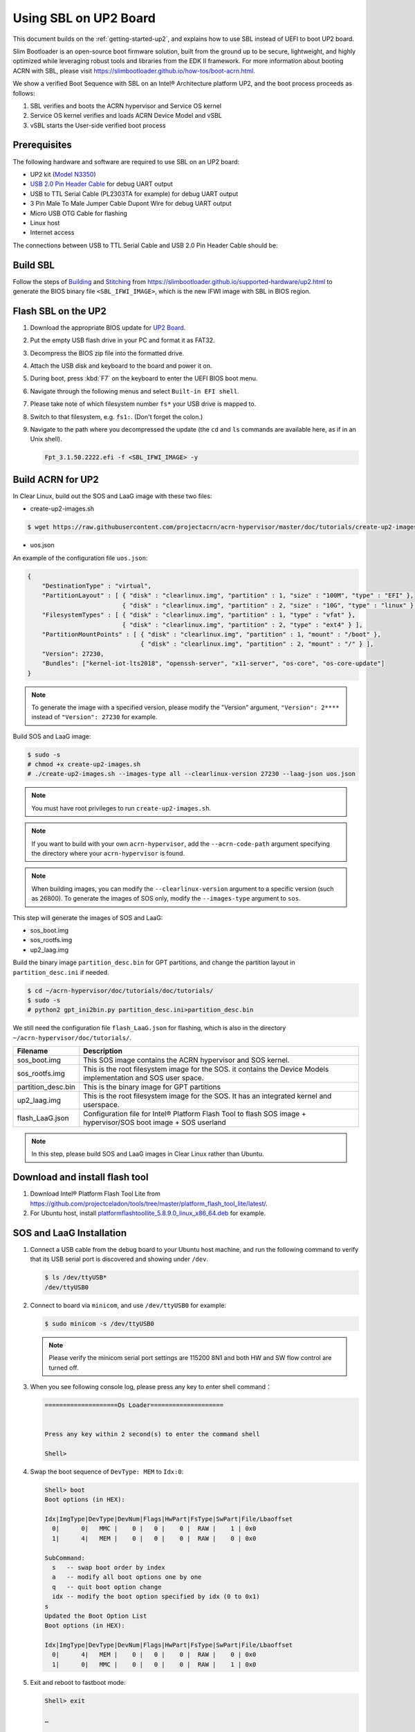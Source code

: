 .. _using-sbl-up2:

Using SBL on UP2 Board
######################

This document builds on the :ref:`getting-started-up2`, and explains how to use
SBL instead of UEFI to boot UP2 board.

Slim Bootloader is an open-source boot firmware solution,
built from the ground up to be secure, lightweight, and highly
optimized while leveraging robust tools and libraries from
the EDK II framework. For more information about booting ACRN with SBL,
please visit `<https://slimbootloader.github.io/how-tos/boot-acrn.html>`_.

.. image:: images/sbl_boot_flow_UP2.png
   :align: center

We show a verified Boot Sequence with SBL on an Intel® Architecture platform UP2,
and the boot process proceeds as follows:

#. SBL verifies and boots the ACRN hypervisor and Service OS kernel
#. Service OS kernel verifies and loads ACRN Device Model and vSBL
#. vSBL starts the User-side verified boot process


Prerequisites
*************

The following hardware and software are required to use SBL on an UP2 board:

* UP2 kit (`Model N3350 <https://up-shop.org/up-boards/94-up-squared-celeron-duo-core-4gb-memory32gb-emmc.html>`_)
* `USB 2.0 Pin Header Cable <https://up-shop.org/up-peripherals/110-usb-20-pin-header-cable.html>`_ for debug UART output
* USB to TTL Serial Cable (PL2303TA for example) for debug UART output
* 3 Pin Male To Male Jumper Cable Dupont Wire for debug UART output
* Micro USB OTG Cable for flashing
* Linux host
* Internet access

.. image:: images/up2_sbl_connections.png
   :align: center

The connections between USB to TTL Serial Cable and USB 2.0 Pin Header
Cable should be:

.. image:: images/up2_sbl_cables_connections.png
   :align: center

Build SBL
*********

Follow the steps of `Building <https://slimbootloader.github.io/supported-hardware/up2.html#building>`_
and `Stitching <https://slimbootloader.github.io/supported-hardware/up2.html#stitching>`_
from `<https://slimbootloader.github.io/supported-hardware/up2.html>`_ to generate the
BIOS binary file ``<SBL_IFWI_IMAGE>``, which is the new IFWI image with SBL in BIOS region.

Flash SBL on the UP2
********************

#. Download the appropriate BIOS update for `UP2 Board <https://downloads.up-community.org/download/up-board-uefi-bios-upc1dm15/>`_.
#. Put the empty USB flash drive in your PC and format it as FAT32.
#. Decompress the BIOS zip file into the formatted drive.
#. Attach the USB disk and keyboard to the board and power it on.
#. During boot, press :kbd:`F7` on the keyboard to enter the UEFI BIOS boot menu.
#. Navigate through the following menus and select ``Built-in EFI shell``.
#. Please take note of which filesystem number ``fs*`` your USB drive is mapped to.
#. Switch to that filesystem, e.g. ``fs1:``.  (Don't forget the colon.)
#. Navigate to the path where you decompressed the update (the ``cd`` and ``ls`` commands are available here, as if in an Unix shell).

   .. code-block:: none

      Fpt_3.1.50.2222.efi -f <SBL_IFWI_IMAGE> -y

Build ACRN for UP2
******************

In Clear Linux, build out the SOS and LaaG image with these two files:

* create-up2-images.sh

.. code-block:: none

   $ wget https://raw.githubusercontent.com/projectacrn/acrn-hypervisor/master/doc/tutorials/create-up2-images.sh

* uos.json

An example of the configuration file ``uos.json``:

.. code-block:: none

   {
       "DestinationType" : "virtual",
       "PartitionLayout" : [ { "disk" : "clearlinux.img", "partition" : 1, "size" : "100M", "type" : "EFI" },
                             { "disk" : "clearlinux.img", "partition" : 2, "size" : "10G", "type" : "linux" } ],
       "FilesystemTypes" : [ { "disk" : "clearlinux.img", "partition" : 1, "type" : "vfat" },
                             { "disk" : "clearlinux.img", "partition" : 2, "type" : "ext4" } ],
       "PartitionMountPoints" : [ { "disk" : "clearlinux.img", "partition" : 1, "mount" : "/boot" },
           		          { "disk" : "clearlinux.img", "partition" : 2, "mount" : "/" } ],
       "Version": 27230,
       "Bundles": ["kernel-iot-lts2018", "openssh-server", "x11-server", "os-core", "os-core-update"]
   }

.. note::
   To generate the image with a specified version, please modify
   the "Version" argument, ``"Version": 2****`` instead
   of ``"Version": 27230`` for example.


Build SOS and LaaG image:

.. code-block:: none

   $ sudo -s
   # chmod +x create-up2-images.sh
   # ./create-up2-images.sh --images-type all --clearlinux-version 27230 --laag-json uos.json

.. note::
   You must have root privileges to run ``create-up2-images.sh``.

.. note::
   If you want to build with your own ``acrn-hypervisor``, add the ``--acrn-code-path``
   argument specifying the directory where your ``acrn-hypervisor`` is found.

.. note::
   When building images, you can modify the ``--clearlinux-version`` argument
   to a specific version (such as 26800). To generate the images of SOS only,
   modify the ``--images-type`` argument to ``sos``.

This step will generate the images of SOS and LaaG:

* sos_boot.img
* sos_rootfs.img
* up2_laag.img

Build the binary image ``partition_desc.bin`` for
GPT partitions, and change the partition layout
in ``partition_desc.ini`` if needed.

.. code-block:: none

   $ cd ~/acrn-hypervisor/doc/tutorials/doc/tutorials/
   $ sudo -s
   # python2 gpt_ini2bin.py partition_desc.ini>partition_desc.bin

We still need the configuration file ``flash_LaaG.json`` for flashing,
which is also in the directory ``~/acrn-hypervisor/doc/tutorials/``.

.. table::
      :widths: auto

      +------------------------------+---------------------------------------------------+
      | Filename                     | Description                                       |
      +==============================+===================================================+
      | sos_boot.img                 | This SOS image contains the ACRN hypervisor and   |
      |                              | SOS kernel.                                       |
      +------------------------------+---------------------------------------------------+
      | sos_rootfs.img               | This is the root filesystem image for the SOS. it |
      |                              | contains the Device Models implementation and     |
      |                              | SOS user space.                                   |
      +------------------------------+---------------------------------------------------+
      | partition_desc.bin           | This is the binary image for GPT partitions       |
      +------------------------------+---------------------------------------------------+
      | up2_laag.img                 | This is the root filesystem image for the SOS.    |
      |                              | It has an integrated kernel and userspace.        |
      +------------------------------+---------------------------------------------------+
      | flash_LaaG.json              | Configuration file for Intel® Platform Flash Tool |
      |                              | to flash SOS image + hypervisor/SOS boot image +  |
      |                              | SOS userland                                      |
      +------------------------------+---------------------------------------------------+

.. note::
   In this step, please build SOS and LaaG images in Clear Linux rather than Ubuntu.

Download and install flash tool
*******************************

#. Download Intel® Platform Flash Tool Lite from
   `<https://github.com/projectceladon/tools/tree/master/platform_flash_tool_lite/latest/>`_.

#. For Ubuntu host, install `platformflashtoollite_5.8.9.0_linux_x86_64.deb
   <https://github.com/projectceladon/tools/blob/master/platform_flash_tool_lite/latest/platformflashtoollite_5.8.9.0_linux_x86_64.deb>`_
   for example.

SOS and LaaG Installation
*************************

#. Connect a USB cable from the debug board to your Ubuntu host machine,
   and run the following command to verify that its USB serial port is
   discovered and showing under ``/dev``.

   .. code-block:: none

       $ ls /dev/ttyUSB*
       /dev/ttyUSB0

#. Connect to board via ``minicom``, and use ``/dev/ttyUSB0`` for example:

   .. code-block:: none

       $ sudo minicom -s /dev/ttyUSB0

   .. note::
      Please verify the minicom serial port settings are 115200 8N1 and
      both HW and SW flow control are turned off.

#. When you see following console log, please press any key to enter
   shell command：

   .. code-block:: none

       ====================Os Loader====================


       Press any key within 2 second(s) to enter the command shell

       Shell>

#. Swap the boot sequence of ``DevType: MEM`` to ``Idx:0``:

   .. code-block:: none

      Shell> boot
      Boot options (in HEX):

      Idx|ImgType|DevType|DevNum|Flags|HwPart|FsType|SwPart|File/Lbaoffset
        0|      0|   MMC |    0 |   0 |    0 |  RAW |    1 | 0x0
        1|      4|   MEM |    0 |   0 |    0 |  RAW |    0 | 0x0

      SubCommand:
        s   -- swap boot order by index
        a   -- modify all boot options one by one
        q   -- quit boot option change
        idx -- modify the boot option specified by idx (0 to 0x1)
      s
      Updated the Boot Option List
      Boot options (in HEX):

      Idx|ImgType|DevType|DevNum|Flags|HwPart|FsType|SwPart|File/Lbaoffset
        0|      4|   MEM |    0 |   0 |    0 |  RAW |    0 | 0x0
        1|      0|   MMC |    0 |   0 |    0 |  RAW |    1 | 0x0


#. Exit and reboot to fastboot mode:

   .. code-block:: none

       Shell> exit

       …

        40E0 |  175118 ms |     158 ms | Kernel setup
        40F0 |  175144 ms |      26 ms | FSP ReadyToBoot/EndOfFirmware notify
        4100 |  175144 ms |       0 ms | TPM IndicateReadyToBoot
       ------+------------+------------+----------------------------------

       Starting MB Kernel ...

        abl cmd 00: console=ttyS0,115200
        abl cmd 00 length: 20
        abl cmd 01: fw_boottime=175922
        abl cmd 01 length: 18
       boot target: 1
       target=1
       Enter fastboot mode ...
       Start Send HECI Message: EndOfPost
       HECI sec_mode 00000000
       GetSeCMode successful
       GEN_END_OF_POST size is 4
       uefi_call_wrapper(SendwACK) =  0
       Group    =000000FF
       Command  =0000000C
       IsRespone=00000001
       Result   =00000000
       RequestedActions   =00000000
       USB for fastboot transport layer selected


#. When UP2 board is in fastboot mode, you should be able
   see the device in Platform Flash Tool. Select the
   file ``flash_LaaG.json`` and modify ``Configuration``
   to ``SOS_and_LaaG``. Click ``Start to flash`` to flash images.

   .. image:: images/platformflashtool_start_to_flash.png
      :align: center

Boot to SOS
***********
After flashing, UP2 board will automatically reboot and
boot to ACRN hypervisor. And login SOS by following command:

.. image:: images/sos_console_login.png
   :align: center

Launch UOS
**********
Run the ``launch_uos.sh`` script to launch the UOS:

.. code-block:: none

   $ cd ~
   $ wget https://raw.githubusercontent.com/projectacrn/acrn-hypervisor/master/doc/tutorials/launch_uos.sh
   $ sudo ./launch_uos.sh -V 1

**Congratulations**, you are now watching the User OS booting up!
